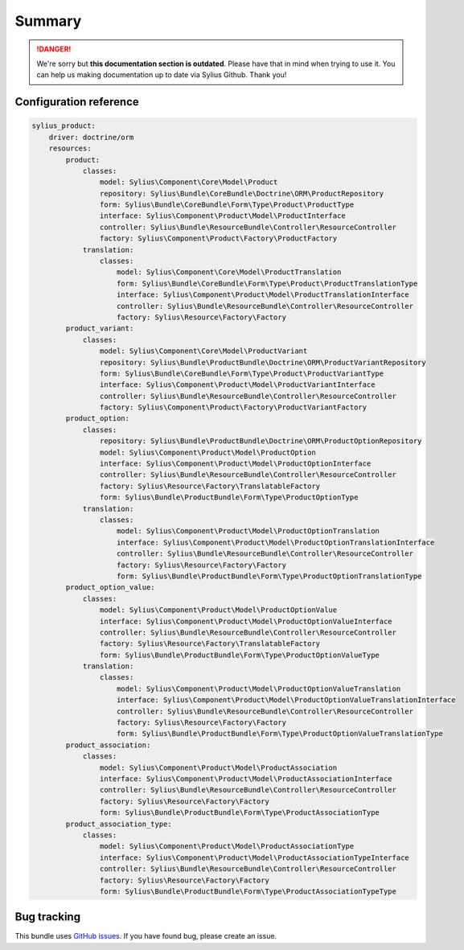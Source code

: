 .. rst-class:: outdated

Summary
=======

.. danger::

   We're sorry but **this documentation section is outdated**. Please have that in mind when trying to use it.
   You can help us making documentation up to date via Sylius Github. Thank you!

Configuration reference
-----------------------

.. code-block:: yaml

    sylius_product:
        driver: doctrine/orm
        resources:
            product:
                classes:
                    model: Sylius\Component\Core\Model\Product
                    repository: Sylius\Bundle\CoreBundle\Doctrine\ORM\ProductRepository
                    form: Sylius\Bundle\CoreBundle\Form\Type\Product\ProductType
                    interface: Sylius\Component\Product\Model\ProductInterface
                    controller: Sylius\Bundle\ResourceBundle\Controller\ResourceController
                    factory: Sylius\Component\Product\Factory\ProductFactory
                translation:
                    classes:
                        model: Sylius\Component\Core\Model\ProductTranslation
                        form: Sylius\Bundle\CoreBundle\Form\Type\Product\ProductTranslationType
                        interface: Sylius\Component\Product\Model\ProductTranslationInterface
                        controller: Sylius\Bundle\ResourceBundle\Controller\ResourceController
                        factory: Sylius\Resource\Factory\Factory
            product_variant:
                classes:
                    model: Sylius\Component\Core\Model\ProductVariant
                    repository: Sylius\Bundle\ProductBundle\Doctrine\ORM\ProductVariantRepository
                    form: Sylius\Bundle\CoreBundle\Form\Type\Product\ProductVariantType
                    interface: Sylius\Component\Product\Model\ProductVariantInterface
                    controller: Sylius\Bundle\ResourceBundle\Controller\ResourceController
                    factory: Sylius\Component\Product\Factory\ProductVariantFactory
            product_option:
                classes:
                    repository: Sylius\Bundle\ProductBundle\Doctrine\ORM\ProductOptionRepository
                    model: Sylius\Component\Product\Model\ProductOption
                    interface: Sylius\Component\Product\Model\ProductOptionInterface
                    controller: Sylius\Bundle\ResourceBundle\Controller\ResourceController
                    factory: Sylius\Resource\Factory\TranslatableFactory
                    form: Sylius\Bundle\ProductBundle\Form\Type\ProductOptionType
                translation:
                    classes:
                        model: Sylius\Component\Product\Model\ProductOptionTranslation
                        interface: Sylius\Component\Product\Model\ProductOptionTranslationInterface
                        controller: Sylius\Bundle\ResourceBundle\Controller\ResourceController
                        factory: Sylius\Resource\Factory\Factory
                        form: Sylius\Bundle\ProductBundle\Form\Type\ProductOptionTranslationType
            product_option_value:
                classes:
                    model: Sylius\Component\Product\Model\ProductOptionValue
                    interface: Sylius\Component\Product\Model\ProductOptionValueInterface
                    controller: Sylius\Bundle\ResourceBundle\Controller\ResourceController
                    factory: Sylius\Resource\Factory\TranslatableFactory
                    form: Sylius\Bundle\ProductBundle\Form\Type\ProductOptionValueType
                translation:
                    classes:
                        model: Sylius\Component\Product\Model\ProductOptionValueTranslation
                        interface: Sylius\Component\Product\Model\ProductOptionValueTranslationInterface
                        controller: Sylius\Bundle\ResourceBundle\Controller\ResourceController
                        factory: Sylius\Resource\Factory\Factory
                        form: Sylius\Bundle\ProductBundle\Form\Type\ProductOptionValueTranslationType
            product_association:
                classes:
                    model: Sylius\Component\Product\Model\ProductAssociation
                    interface: Sylius\Component\Product\Model\ProductAssociationInterface
                    controller: Sylius\Bundle\ResourceBundle\Controller\ResourceController
                    factory: Sylius\Resource\Factory\Factory
                    form: Sylius\Bundle\ProductBundle\Form\Type\ProductAssociationType
            product_association_type:
                classes:
                    model: Sylius\Component\Product\Model\ProductAssociationType
                    interface: Sylius\Component\Product\Model\ProductAssociationTypeInterface
                    controller: Sylius\Bundle\ResourceBundle\Controller\ResourceController
                    factory: Sylius\Resource\Factory\Factory
                    form: Sylius\Bundle\ProductBundle\Form\Type\ProductAssociationTypeType

Bug tracking
------------

This bundle uses `GitHub issues <https://github.com/Sylius/Sylius/issues>`_.
If you have found bug, please create an issue.
